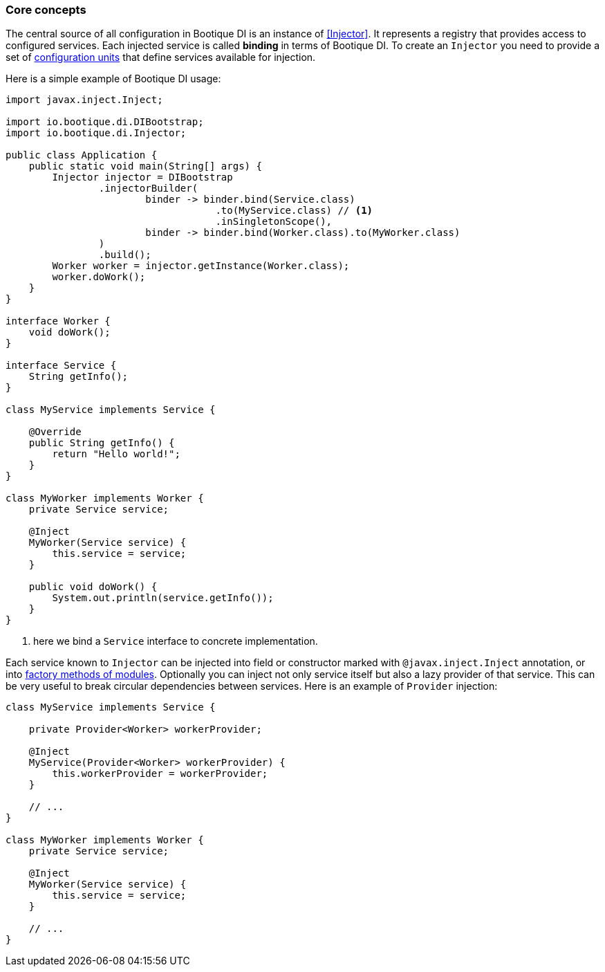 
=== Core concepts

The central source of all configuration in Bootique DI is an instance of <<Injector>>.
It represents a registry that provides access to configured services.
Each injected service is called *binding* in terms of Bootique DI.
To create an `Injector` you need to provide a set of <<BQModule,configuration units>>
that define services available for injection.

Here is a simple example of Bootique DI usage:

[source,java,subs="verbatim,attributes"]
----
import javax.inject.Inject;

import io.bootique.di.DIBootstrap;
import io.bootique.di.Injector;

public class Application {
    public static void main(String[] args) {
        Injector injector = DIBootstrap
                .injectorBuilder(
                        binder -> binder.bind(Service.class)
                                    .to(MyService.class) // <!--1-->
                                    .inSingletonScope(),
                        binder -> binder.bind(Worker.class).to(MyWorker.class)
                )
                .build();
        Worker worker = injector.getInstance(Worker.class);
        worker.doWork();
    }
}

interface Worker {
    void doWork();
}

interface Service {
    String getInfo();
}

class MyService implements Service {

    @Override
    public String getInfo() {
        return "Hello world!";
    }
}

class MyWorker implements Worker {
    private Service service;

    @Inject
    MyWorker(Service service) {
        this.service = service;
    }

    public void doWork() {
        System.out.println(service.getInfo());
    }
}
----
<1> here we bind a `Service` interface to concrete implementation.

Each service known to `Injector` can be injected into field or constructor marked with `@javax.inject.Inject` annotation,
or into <<Custom factory methods,factory methods of modules>>. Optionally you can inject not only service itself but also
a lazy provider of that service. This can be very useful to break circular dependencies between services.
Here is an example of `Provider` injection:

[source,java]
----
class MyService implements Service {

    private Provider<Worker> workerProvider;

    @Inject
    MyService(Provider<Worker> workerProvider) {
        this.workerProvider = workerProvider;
    }

    // ...
}

class MyWorker implements Worker {
    private Service service;

    @Inject
    MyWorker(Service service) {
        this.service = service;
    }

    // ...
}
----
